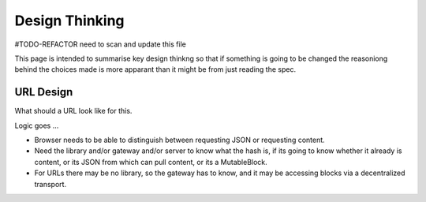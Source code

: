 ***************
Design Thinking
***************

#TODO-REFACTOR need to scan and update this file

This page is intended to summarise key design thinkng so that if something is going to be changed the reasoniong behind
the choices made is more apparant than it might be from just reading the spec.

.. _design_url:

URL Design
----------
What should a URL look like for this.

Logic goes ...

* Browser needs to be able to distinguish between requesting JSON or requesting content.
* Need the library and/or gateway and/or server to know what the hash is, if its going to know whether it already is content,
  or its JSON from which can pull content, or its a MutableBlock.
* For URLs there may be no library, so the gateway has to know, and it may be accessing blocks via a decentralized transport.
